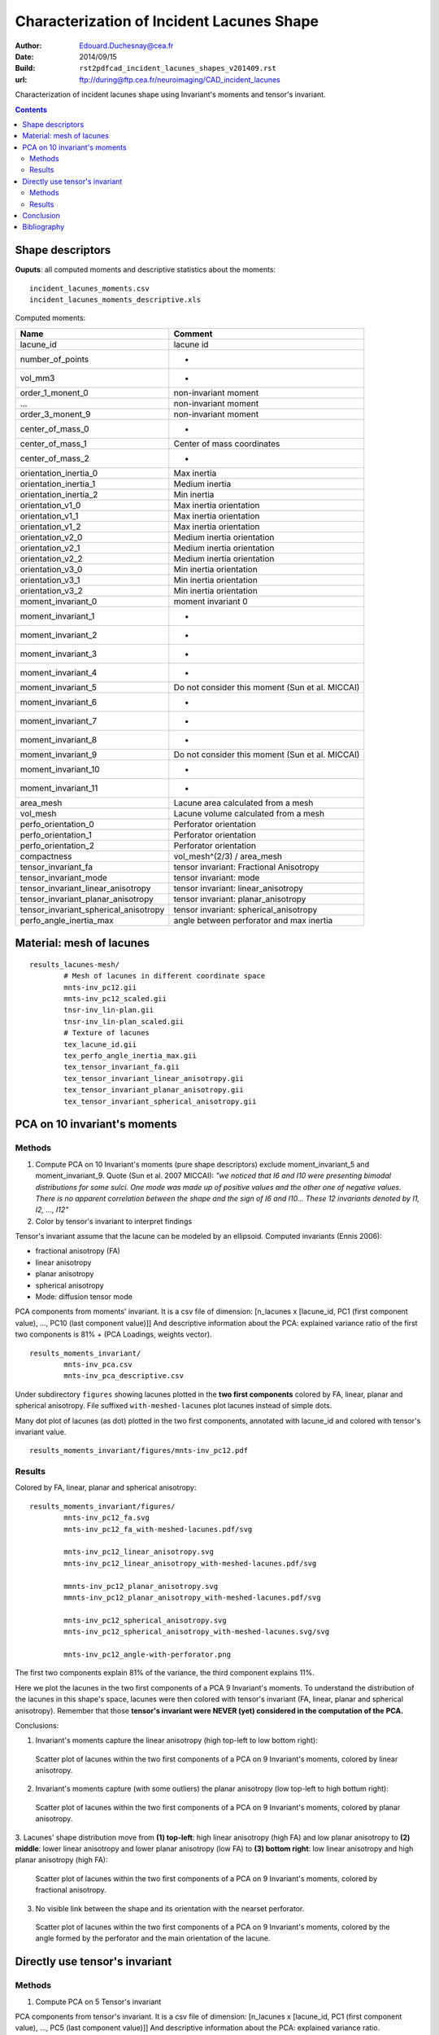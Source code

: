 ==========================================
Characterization of Incident Lacunes Shape
==========================================

:Author: Edouard.Duchesnay@cea.fr
:Date: 2014/09/15
:Build: ``rst2pdfcad_incident_lacunes_shapes_v201409.rst``
:url: ftp://during@ftp.cea.fr/neuroimaging/CAD_incident_lacunes

Characterization of incident lacunes shape using Invariant's moments and tensor's invariant.

.. contents::

Shape descriptors
=================

**Ouputs**: all computed moments and descriptive statistics about the moments:
::

	incident_lacunes_moments.csv
	incident_lacunes_moments_descriptive.xls

Computed moments:

=====================================   ====================================================
Name                                    Comment
=====================================   ====================================================
lacune_id                               lacune id
number_of_points                        -
vol_mm3                                 -
order_1_monent_0                        non-invariant moment
...                                     non-invariant moment
order_3_monent_9                        non-invariant moment
                                        
center_of_mass_0                        -
center_of_mass_1                        Center of mass coordinates
center_of_mass_2                        -
                                        
orientation_inertia_0                   Max inertia
orientation_inertia_1                   Medium inertia
orientation_inertia_2                   Min inertia
orientation_v1_0                        Max inertia orientation
orientation_v1_1                        Max inertia orientation
orientation_v1_2                        Max inertia orientation
orientation_v2_0                        Medium inertia orientation
orientation_v2_1                        Medium inertia orientation
orientation_v2_2                        Medium inertia orientation
orientation_v3_0                        Min inertia orientation
orientation_v3_1                        Min inertia orientation
orientation_v3_2                        Min inertia orientation
                                        
moment_invariant_0                      moment invariant 0
moment_invariant_1                      -
moment_invariant_2                      -
moment_invariant_3                      -
moment_invariant_4                      -
moment_invariant_5                      Do not consider this moment (Sun et al. MICCAI)
moment_invariant_6                      -
moment_invariant_7                      -
moment_invariant_8                      -
moment_invariant_9                      Do not consider this moment (Sun et al. MICCAI)
moment_invariant_10                     -
moment_invariant_11                     -
                                        
area_mesh                               Lacune area calculated from a mesh
vol_mesh                                Lacune volume calculated from a mesh
perfo_orientation_0                     Perforator orientation
perfo_orientation_1                     Perforator orientation
perfo_orientation_2                     Perforator orientation
                                        
compactness                             vol_mesh^(2/3) / area_mesh

tensor_invariant_fa                     tensor invariant: Fractional Anisotropy
tensor_invariant_mode                   tensor invariant: mode
tensor_invariant_linear_anisotropy      tensor invariant: linear_anisotropy
tensor_invariant_planar_anisotropy      tensor invariant: planar_anisotropy
tensor_invariant_spherical_anisotropy   tensor invariant: spherical_anisotropy
perfo_angle_inertia_max                 angle between perforator and max inertia
=====================================   ====================================================


Material: mesh of lacunes
=========================

::

	results_lacunes-mesh/
		# Mesh of lacunes in different coordinate space
		mnts-inv_pc12.gii
		mnts-inv_pc12_scaled.gii
		tnsr-inv_lin-plan.gii
		tnsr-inv_lin-plan_scaled.gii
		# Texture of lacunes
		tex_lacune_id.gii
		tex_perfo_angle_inertia_max.gii
		tex_tensor_invariant_fa.gii
		tex_tensor_invariant_linear_anisotropy.gii
		tex_tensor_invariant_planar_anisotropy.gii
		tex_tensor_invariant_spherical_anisotropy.gii


PCA on 10 invariant's moments
=============================	

Methods
-------

1. Compute PCA on 10 Invariant's moments (pure shape descriptors) exclude moment_invariant_5 and moment_invariant_9. Quote (Sun et al. 2007 MICCAI): *"we noticed that I6 and I10 were presenting bimodal distributions for some sulci. One mode was made up of positive values and the other one of negative values. There is no apparent correlation between the shape and the sign of I6 and I10... These 12 invariants denoted by I1, I2, ..., I12"*

2. Color by tensor's invariant to interpret findings

Tensor's invariant assume that the lacune can be modeled by an ellipsoid. Computed invariants (Ennis 2006):

- fractional anisotropy (FA)
- linear anisotropy
- planar anisotropy
- spherical anisotropy
- Mode: diffusion tensor mode

PCA components from moments' invariant. It is a csv file of dimension: [n_lacunes x [lacune_id, PC1 (first component value), ..., PC10 (last component value)]]
And descriptive information about the PCA: explained variance ratio of the first two components is 81% + (PCA Loadings, weights vector).
::

	results_moments_invariant/
		mnts-inv_pca.csv
		mnts-inv_pca_descriptive.csv

Under subdirectory ``figures`` showing lacunes plotted in the **two first components** colored by FA, 
linear, planar and spherical anisotropy. File suffixed ``with-meshed-lacunes`` plot lacunes instead of simple dots.

Many dot plot of lacunes (as dot) plotted in the two first components, 
annotated with lacune_id and colored with tensor's invariant value.
::

	results_moments_invariant/figures/mnts-inv_pc12.pdf
	
Results
-------

Colored by FA, linear, planar and spherical anisotropy:
::

	results_moments_invariant/figures/
		mnts-inv_pc12_fa.svg
		mnts-inv_pc12_fa_with-meshed-lacunes.pdf/svg
		
		mnts-inv_pc12_linear_anisotropy.svg
		mnts-inv_pc12_linear_anisotropy_with-meshed-lacunes.pdf/svg
		
		mmnts-inv_pc12_planar_anisotropy.svg
		mmnts-inv_pc12_planar_anisotropy_with-meshed-lacunes.pdf/svg
		
		mnts-inv_pc12_spherical_anisotropy.svg
		mnts-inv_pc12_spherical_anisotropy_with-meshed-lacunes.svg/svg
		
		mnts-inv_pc12_angle-with-perforator.png

The first two components explain 81% of the variance, the third component
explains 11%.

Here we plot the lacunes in the two first components of a PCA 9
Invariant's moments. To understand the distribution of the lacunes
in this shape's space, lacunes were then colored with tensor's invariant
(FA, linear, planar and spherical anisotropy). Remember that those
**tensor's invariant were NEVER (yet) considered in the computation of the PCA.**

Conclusions:

1. Invariant's moments capture the linear anisotropy (high top-left to low bottom right):

.. figure:: results_moments_invariant/figures/mnts-inv_pc12_linear_anisotropy_with-meshed-lacunes.png
	:scale: 200 %

	Scatter plot of lacunes within the two first components of a PCA on 9 Invariant's moments, colored by linear anisotropy.


2. Invariant's moments capture (with some outliers) the planar anisotropy (low top-left to high bottum right):

.. figure:: results_moments_invariant/figures/mnts-inv_pc12_planar_anisotropy_with-meshed-lacunes.png
	:scale: 200 %

	Scatter plot of lacunes within the two first components of a PCA on 9 Invariant's moments, colored by planar anisotropy.

3. Lacunes' shape distribution move from **(1) top-left**: high linear anisotropy (high FA) and low
planar anisotropy to **(2) middle**: lower linear anisotropy and lower planar anisotropy (low FA) 
to **(3) bottom right**: low linear anisotropy and high planar anisotropy (high FA):

.. figure:: results_moments_invariant/figures/mnts-inv_pc12_fa_with-meshed-lacunes.png
	:scale: 200 %

	Scatter plot of lacunes within the two first components of a PCA on 9 Invariant's moments, colored by fractional anisotropy.

3. No visible link between the shape and its orientation with the nearset perforator.

.. figure:: results_moments_invariant/figures/mnts-inv_pc12_angle-with-perforator.png

	Scatter plot of lacunes within the two first components of a PCA on 9 Invariant's moments, colored by the angle
	formed by the perforator and the main orientation of the lacune.


Directly use tensor's invariant
===============================

Methods
-------

1. Compute PCA on 5 Tensor's invariant


PCA components from tensor's invariant. It is a csv file of dimension: [n_lacunes x [lacune_id, PC1 (first component value), ..., PC5 (last component value)]]
And descriptive information about the PCA: explained variance ratio.
::

	results_tensor_invariant/
		tnsr-inv_pca.csv
		tnsr-inv_pca_descriptive.csv

Many dot plot of lacunes (as dot) ploted in the two first components, 
annotated with lacune_id and colored with tensor's invariant value.

::

	results_tensor_invariant/figures/
		tnsr-inv_pc12.pdf

2. Use only linear and planar anisotropy of tensor's invariant

Scatter plot of lacunes x-axis is linear anisotropy y-axis is planar.
File suffixed ``with-meshed-lacunes`` plot lacunes instead of simple dots.
File suffixed ``scaled`` plot lacunes whose dimension is scaled 
to the same global mean size.
::

	results_tensor_invariant/figures/
		tnsr-inv_lin-plan.pdf
		tnsr-inv_lin-plan_fa.svg
		tnsr-inv_lin-plan_fa_with-meshed-lacunes_noscaled.svg
		tnsr-inv_lin-plan_fa_with-meshed-lacunes_scaled.svg



Results
-------

PCA on 5 Tensor's invariant: PC1 capture the mode which demonstrate
that the main variability stem from change between planar anisotropic mode to linear anisotropic mode.
However this representation is not visually meaningful since it focuses
on few linear anisotropic lacunes.

.. figure:: results_tensor_invariant/figures/tnsr-inv_lin-plan_fa_with-meshed-lacunes_scaled.png
	:scale: 50 %

	Scatterplot of lacunes x-axis is linear anisotropy y-axis is planar, colored by fractionnal anisotropy.

No clear Relation with the perforator could be found.

.. figure:: results_tensor_invariant/figures/tnsr-inv_lin-plan_angle-with-perforator.png
	:scale: 200 %

	Scatterplot of lacunes (x-axis is linear anisotropy, y-axis is planar),
	colored by angle formed by the main orientation axis and the perforator.

Conclusion
==========

Most of the shape variability captured with moments' invariant could
be captured by linear and planar anisotropy which is based on an ellipsis modeling
of the shape of the lacunes.

No clear links with the nearest perforator could be found.


Bibliography
============

- Fabrice Poupon PhD Thesis (in French), Sun et al. 20?? Automatic Inference of Sulcus Patterns Using 3D Moment Invariants, MICCAI??
- ZY. Sun, D. Rivière, F. Poupon, J. Régis, and J.-F. Mangin. Automatic inference of sulcus patterns using 3D moment invariants. In 10th Proc. MICCAI, LNCS Springer Verlag, pages 515-22, 2007
- Ennis DB, Kindlmann G. Orthogonal tensor invariants and the analysis of diffusion tensor magnetic resonance images. Magn Reson Med. 2006 Jan;55(1):136-46.

 
